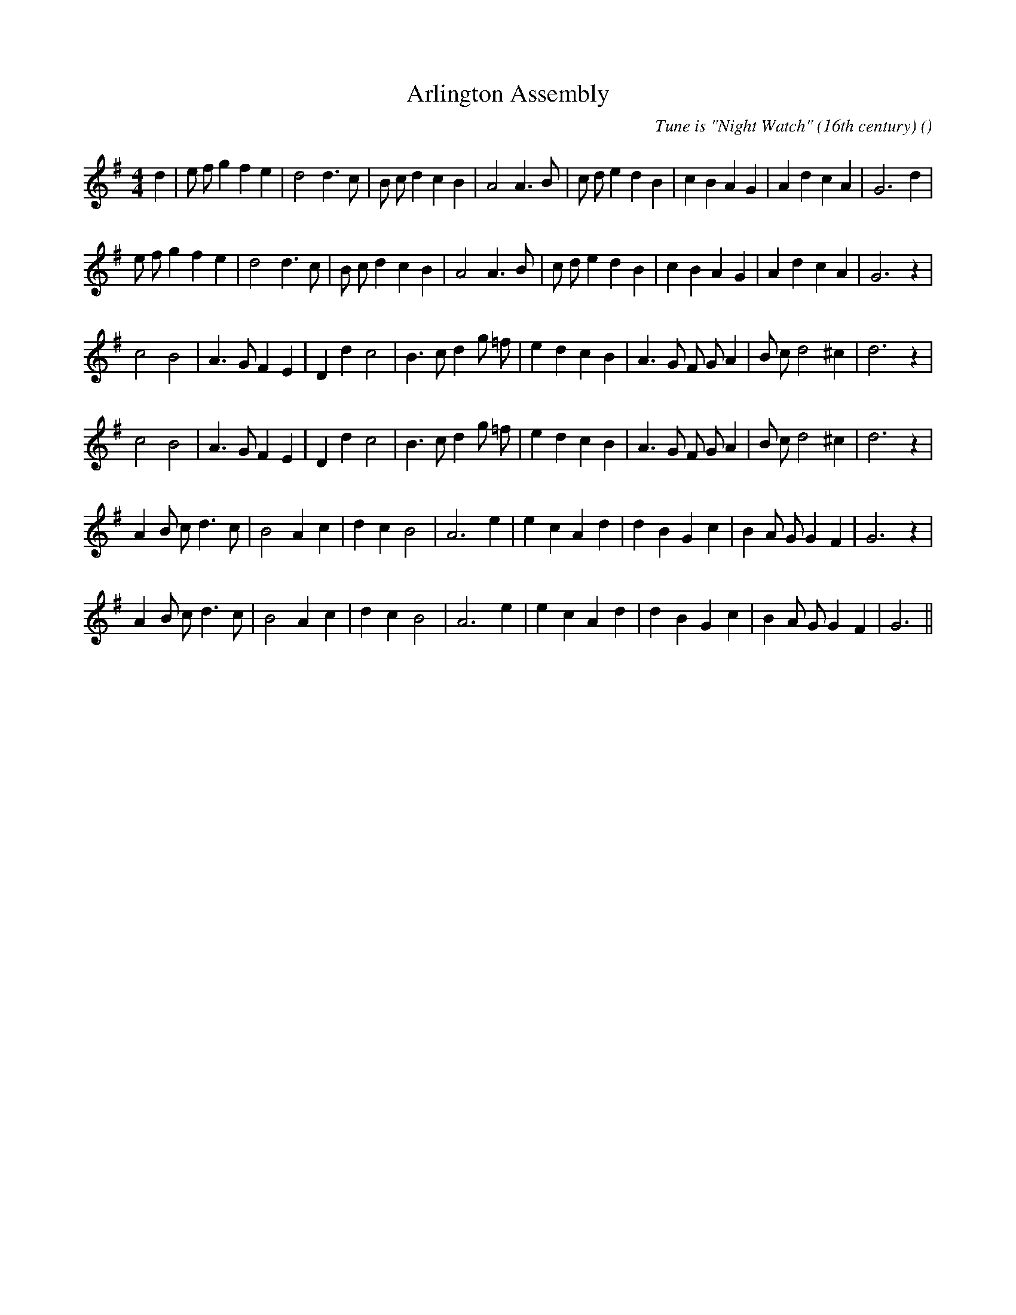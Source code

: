 X:1
T: Arlington Assembly
N:
C:Tune is "Night Watch" (16th century)
S:Play  4  times
A:
O:
R:
M:4/4
K:G
I:speed 200
%W: A1
% voice 1 (1 lines, 32 notes)
K:G
M:4/4
L:1/16
d4 |e2 f2 g4 f4 e4 |d8 d6 c2 |B2 c2 d4 c4 B4 |A8 A6 B2 |c2 d2 e4 d4 B4 |c4 B4 A4 G4 |A4 d4 c4 A4 |G12 d4 |
%W: A2
% voice 1 (1 lines, 31 notes)
e2 f2 g4 f4 e4 |d8 d6 c2 |B2 c2 d4 c4 B4 |A8 A6 B2 |c2 d2 e4 d4 B4 |c4 B4 A4 G4 |A4 d4 c4 A4 |G12 z4 |
%W: B1
% voice 1 (1 lines, 29 notes)
c8 B8 |A6 G2 F4 E4 |D4 d4 c8 |B6 c2 d4 g2 =f2 |e4 d4 c4 B4 |A6 G2 F2 G2 A4 |B2 c2 d8 ^c4 |d12 z4 |
%W: B2
% voice 1 (1 lines, 29 notes)
c8 B8 |A6 G2 F4 E4 |D4 d4 c8 |B6 c2 d4 g2 =f2 |e4 d4 c4 B4 |A6 G2 F2 G2 A4 |B2 c2 d8 ^c4 |d12 z4 |
%W: C1
% voice 1 (1 lines, 28 notes)
A4 B2 c2 d6 c2 |B8 A4 c4 |d4 c4 B8 |A12 e4|e4 c4 A4 d4|d4 B4 G4 c4 |B4 A2 G2 G4 F4 |G12 z4 |
%W: C2
% voice 1 (1 lines, 27 notes)
A4 B2 c2 d6 c2 |B8 A4 c4 |d4 c4 B8 |A12 e4|e4 c4 A4 d4|d4 B4 G4 c4 |B4 A2 G2 G4 F4 |G12 ||
